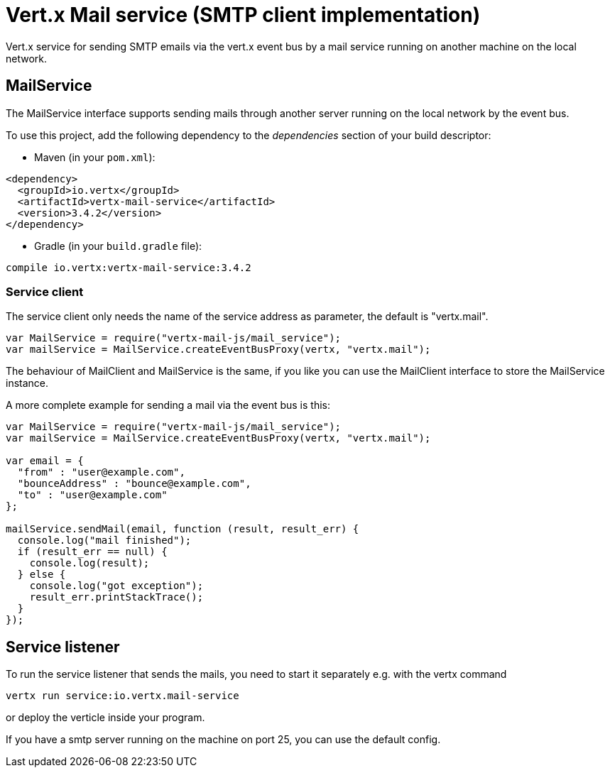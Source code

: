 = Vert.x Mail service (SMTP client implementation)

Vert.x service for sending SMTP emails via the vert.x event bus by
a mail service running on another machine on the local network.

== MailService

The MailService interface supports sending mails through another server running
on the local network by the event bus.

To use this project, add the following dependency to the _dependencies_ section of your build descriptor:

* Maven (in your `pom.xml`):

[source,xml,subs="+attributes"]
----
<dependency>
  <groupId>io.vertx</groupId>
  <artifactId>vertx-mail-service</artifactId>
  <version>3.4.2</version>
</dependency>
----

* Gradle (in your `build.gradle` file):

[source,groovy,subs="+attributes"]
----
compile io.vertx:vertx-mail-service:3.4.2
----

=== Service client

The service client only needs the name of the service address as parameter, the
default is "vertx.mail".

[source,js]
----
var MailService = require("vertx-mail-js/mail_service");
var mailService = MailService.createEventBusProxy(vertx, "vertx.mail");

----

The behaviour of MailClient and MailService is the same, if you like you can use the
MailClient interface to store the MailService instance.

A more complete example for sending a mail via the event bus is this:

[source,js]
----
var MailService = require("vertx-mail-js/mail_service");
var mailService = MailService.createEventBusProxy(vertx, "vertx.mail");

var email = {
  "from" : "user@example.com",
  "bounceAddress" : "bounce@example.com",
  "to" : "user@example.com"
};

mailService.sendMail(email, function (result, result_err) {
  console.log("mail finished");
  if (result_err == null) {
    console.log(result);
  } else {
    console.log("got exception");
    result_err.printStackTrace();
  }
});

----

== Service listener

To run the service listener that sends the mails, you need to start it separately
e.g. with the vertx command

[source,shell]
----
vertx run service:io.vertx.mail-service
----
or deploy the verticle inside your program.

If you have a smtp server running on the machine on port 25, you can use the default config.